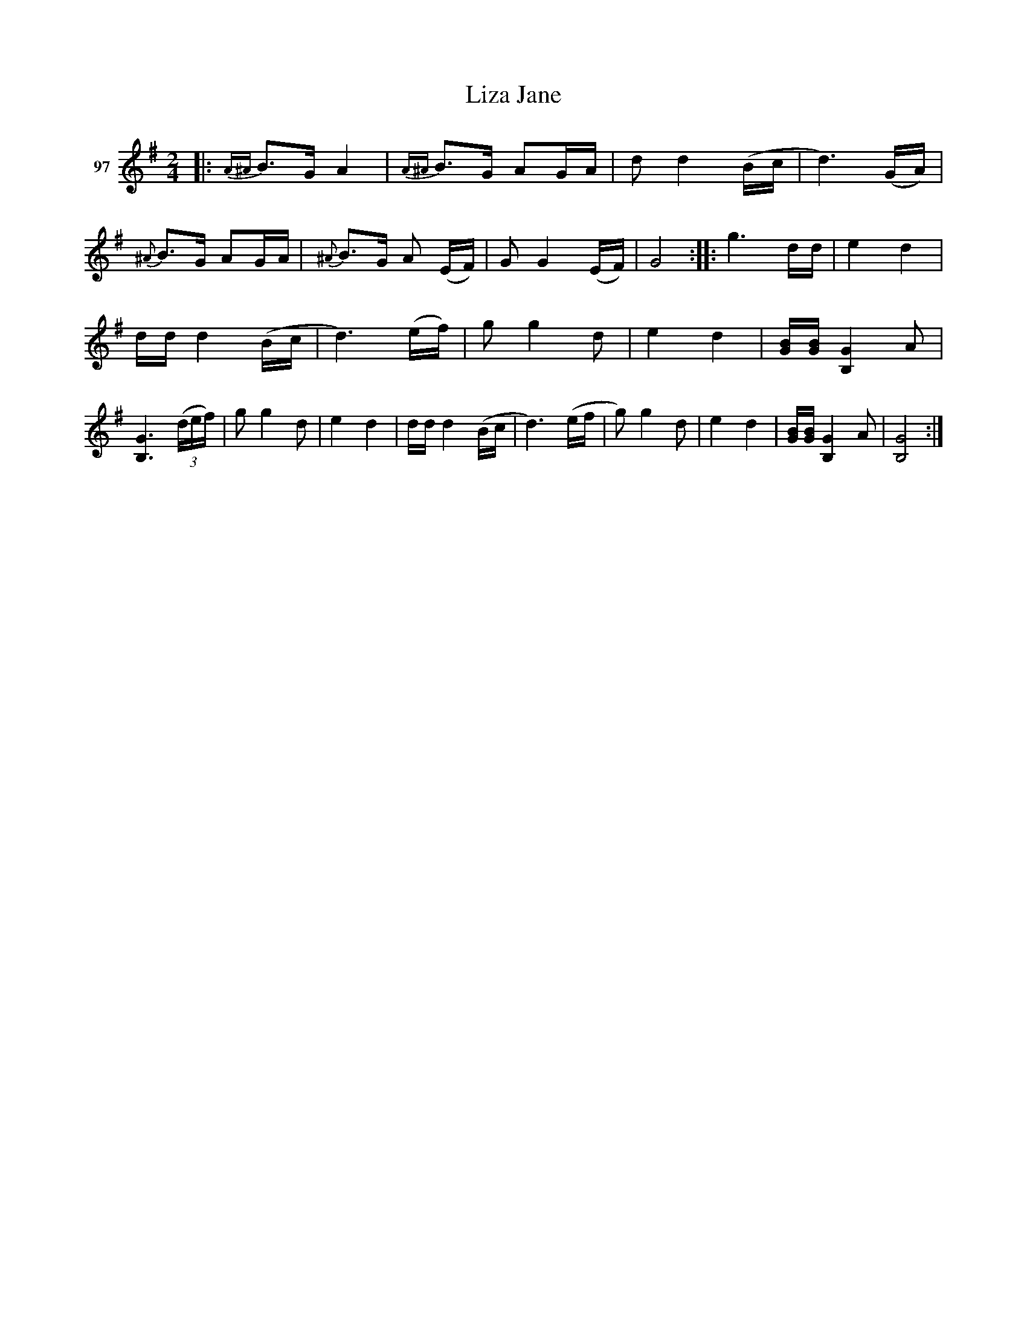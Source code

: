 X: 344	% 97
T: Liza Jane
S: Viola Ruth "Pioneer Western Folk Tunes" 1948 p.34 #4
R: march, reel
Z: 2019 John Chambers <jc:trillian.mit.edu>
N: Omitted several dots on quarter notes, to fix the rhythm.
M: 2/4
L: 1/16
K: G
V: 1 name="97"
|:\
{A^A}B3G A4 | {A^A}B3G A2GA | d2 d4 (Bc | d6) (GA) |\
{^A}B3G A2GA | {^A}B3G A2 (EF) | G2 G4 (EF) | G8 ::\
g6 dd | e4 d4 |
dd d4 (Bc | d6) (ef) |\
g2 g4 d2 | e4 d4 | [BG][BG] [G4B,4] A2 | [G6B,6] (3(def) |\
g2 g4 d2 | e4 d4 | dd d4 (Bc | d6) (ef |\
g2) g4 d2 | e4 d4 | [BG][BG] [G4B,4] A2 | [G8B,8] :|
